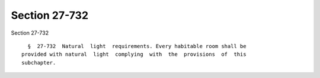 Section 27-732
==============

Section 27-732 ::    
        
     
        §  27-732  Natural  light  requirements. Every habitable room shall be
      provided with natural  light  complying  with  the  provisions  of  this
      subchapter.
    
    
    
    
    
    
    